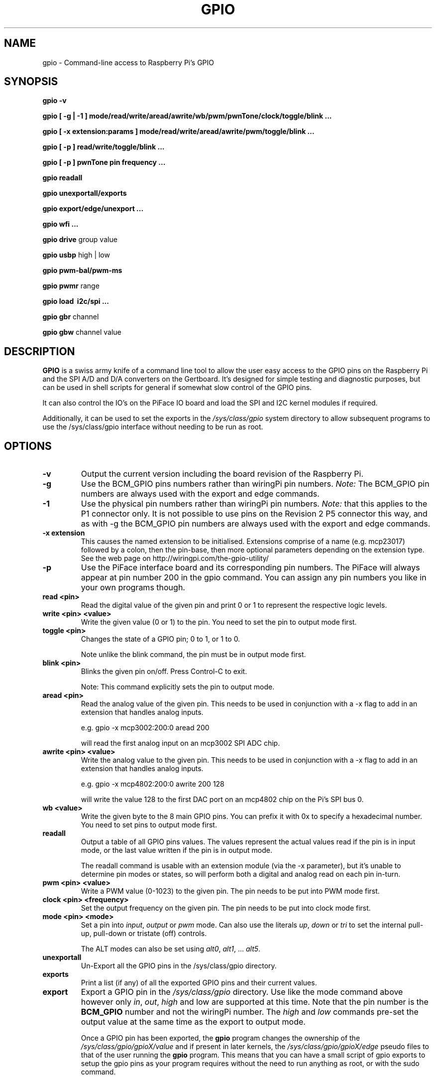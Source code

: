 .TH GPIO 1 "March 2018" wiringPi "Command-Line access to Raspberry Pi's GPIO"

.SH NAME
gpio \- Command-line access to Raspberry Pi's GPIO

.SH SYNOPSIS
.B gpio
.B \-v
.PP
.B gpio
.B [ \-g | \-1 ]
.B mode/read/write/aread/awrite/wb/pwm/pwnTone/clock/toggle/blink ...
.PP
.B gpio
.B [ \-x extension:params ]
.B mode/read/write/aread/awrite/pwm/toggle/blink ...
.PP
.B gpio
.B [ \-p ]
.B read/write/toggle/blink
.B ...
.PP
.B gpio
.B [ \-p ]
.B pwnTone pin frequency
.B ...
.PP
.B gpio
.B readall
.PP
.B gpio
.B unexportall/exports
.PP
.B gpio
.B export/edge/unexport
.B ...
.PP
.B gpio
.B wfi
.B ...
.PP
.B gpio
.B drive
group value
.PP
.B gpio
.B usbp
high | low
.PP
.B gpio
.B pwm-bal/pwm-ms
.PP
.B gpio
.B pwmr
range
.PP
.B gpio
.B load \ i2c/spi ...
.PP
.B gpio
.B gbr
channel
.PP
.B gpio
.B gbw
channel value

.SH DESCRIPTION

.B GPIO
is a swiss army knife of a command line tool to allow the user easy
access to the GPIO pins on the Raspberry Pi and the SPI A/D and D/A
converters on the Gertboard. It's designed for simple testing and
diagnostic purposes, but can be used in shell scripts for general if
somewhat slow control of the GPIO pins.

It can also control the IO's on the PiFace IO board and load the SPI and I2C
kernel modules if required.

Additionally, it can be used to set the exports in the \fI/sys/class/gpio\fR
system directory to allow subsequent programs to use the \fR/sys/class/gpio\fR
interface without needing to be run as root.

.SH OPTIONS

.TP
.B \-v
Output the current version including the board revision of the Raspberry Pi.

.TP
.B \-g
Use the BCM_GPIO pins numbers rather than wiringPi pin numbers.
\fINote:\fR The BCM_GPIO pin numbers are always used with the 
export and edge commands.

.TP
.B \-1
Use the physical pin numbers rather than wiringPi pin numbers.
\fINote:\fR that this applies to the P1 connector only. It is not possible to
use pins on the Revision 2 P5 connector this way, and as with \-g the
BCM_GPIO pin numbers are always used with the export and edge commands.

.TP
.B \-x extension
This causes the named extension to be initialised. Extensions
comprise of a name (e.g. mcp23017) followed by a colon, then the
pin-base, then more optional parameters depending on the extension type.
See the web page on http://wiringpi.com/the-gpio-utility/

.TP
.B \-p
Use the PiFace interface board and its corresponding pin numbers. The PiFace
will always appear at pin number 200 in the gpio command. You can assign any
pin numbers you like in your own programs though.

.TP
.B read <pin>
Read the digital value of the given pin and print 0 or 1 to represent the
respective logic levels.

.TP
.B write <pin> <value>
Write the given value (0 or 1) to the pin. You need to set the pin
to output mode first.

.TP
.B toggle <pin> 
Changes the state of a GPIO pin; 0 to 1, or 1 to 0.

Note unlike the blink command, the pin must be in output mode first.

.TP
.B blink <pin> 
Blinks the given pin on/off. Press Control-C to exit.

Note: This command explicitly sets the pin to output mode.

.TP
.B aread <pin>
Read the analog value of the given pin. This needs to be used in
conjunction with a -x flag to add in an extension that handles analog
inputs.

e.g. gpio -x mcp3002:200:0 aread 200

will read the first analog input on an mcp3002 SPI ADC chip.

.TP
.B awrite <pin> <value>
Write the analog value to the given pin. This needs to be used in
conjunction with a -x flag to add in an extension that handles analog
inputs. 

e.g. gpio -x mcp4802:200:0 awrite 200 128

will write the value 128 to the first DAC port on an mcp4802 chip on
the Pi's SPI bus 0.


.TP
.B wb <value>
Write the given byte to the 8 main GPIO pins. You can prefix it with 0x
to specify a hexadecimal number. You need to set pins to output mode
first.

.TP
.B readall
Output a table of all GPIO pins values. The values represent the actual values read
if the pin is in input mode, or the last value written if the pin is in output
mode.

The readall command is usable with an extension module (via the -x parameter),
but it's unable to determine pin modes or states, so will perform both a
digital and analog read on each pin in-turn.

.TP
.B pwm <pin> <value>
Write a PWM value (0-1023) to the given pin. The pin needs to be put
into PWM mode first.

.TP
.B clock <pin> <frequency>
Set the output frequency on the given pin. The pin needs to be put into
clock mode first.

.TP
.B mode <pin> <mode>
Set a pin into \fIinput\fR, \fIoutput\fR or \fIpwm\fR mode. Can also
use the literals \fIup\fR, \fIdown\fR or \fItri\fR to set the internal
pull-up, pull-down or tristate (off) controls.

The ALT modes can also be set using \fIalt0\fR, \fIalt1\fR,  ... \fIalt5\fR.

.TP
.B unexportall
Un-Export all the GPIO pins in the /sys/class/gpio directory.

.TP
.B exports
Print a list (if any) of all the exported GPIO pins and their current values.

.TP
.B export
Export a GPIO pin in the \fI/sys/class/gpio\fR directory. Use like the
mode command above however only \fIin\fR, \fIout\fR, \fIhigh\fR and
\fRlow\fR are supported at this time. Note that the pin number is the
\fBBCM_GPIO\fR number and not the wiringPi number. The \fIhigh\fR and
\fIlow\fR commands pre-set the output value at the same time as the
export to output mode.

Once a GPIO pin has been exported, the \fBgpio\fR program changes the
ownership of the \fI/sys/class/gpio/gpioX/value\fR and if present in
later kernels, the \fI/sys/class/gpio/gpioX/edge\fR pseudo files to
that of the user running the \fBgpio\fR program. This means that you
can have a small script of gpio exports to setup the gpio pins as your
program requires without the need to run anything as root, or with the
sudo command.

.TP
.B edge
This exports a GPIO pin in the \fI/sys/class/gpio\fR directory, set
the direction to input and set the edge interrupt method to \fInone\fR,
\fIrising\fR, \fIfalling\fR or \fIboth\fR.  Use like the export command
above and note that \fBBCM_GPIO\fR pin number is used not not wiringPi pin
numbering.

Like the export commands above, ownership is set to that of the 
calling user, allowing subsequent access from user programs without
requiring root/sudo.

.TP
.B unexport
Un-Export a GPIO pin in the /sys/class/gpio directory.

.TP
.B wfi <pin> <mode>
This set the given pin to the supplied interrupt mode: rising, falling
or both then waits for the interrupt to happen. It's a non-busy wait,
so does not consume and CPU while it's waiting.

.TP
.B drive
group value

Change the pad driver value for the given pad group to the supplied drive
value. Group is 0, 1 or 2 and value is 0-7. Do not use unless you are
absolutely sure you know what you're doing.

.TP
.B usbp
high | low

Change the USB current limiter to high (1.2 amps) or low (the default, 600mA)
This is only applicable to the Model B+ and the Model B, v2.

.TP
.B pwm-bal/pwm-ms 
Change the PWM mode to balanced (the default) or mark:space ratio (traditional)

.TP
.B pwmr
Change the PWM range register. The default is 1024.

.TP
.B gbr
channel

This reads the analog to digital converter on the Gertboard on the given
channel. The board jumpers need to be in-place to do this operation.

.TP
.B gbw
channel value

This writes the supplied value to the output channel on the Gertboards
SPI digital to analogue converter.
The board jumpers need to be in-place to do this operation.


.SH "WiringPi vs. BCM_GPIO Pin numbering vs. Physical pin numbering"

.PP
The quickest way to get a list of the pin differences is to run the command
.TP
gpio readall

.SH FILES

.TP 2.2i
.I gpio
executable

.SH EXAMPLES
.TP 2.2i
gpio mode 4 output # Set pin 4 to output
.PP
gpio -g mode 23 output # Set GPIO pin 23 to output (same as WiringPi pin 4)
.PP
gpio mode 1 pwm # Set pin 1 to PWM mode
.PP
gpio pwm 1 512 # Set pin 1 to PWM value 512 - half brightness
.PP
gpio export 17 out # Set GPIO Pin 17 to output
.PP
gpio export 0 in # Set GPIO Pin 0 (SDA0) to input.
.PP
gpio -g read 0 # Read GPIO Pin 0 (SDA0)

.SH "NOTES"

When using the \fIexport\fR, \fIedge\fR or \fIunexport\fR commands, the
pin numbers are \fBalways\fR native BCM_GPIO numbers and never wiringPi
pin numbers.

As of kernels 4.1.7, a user-level GPIO access mechanism is available,
however wiringPi will not use this by default - because at this time
there appears to be issues when trying to program the PWM or clock output
hardware. If you can live without PWM or GPIO clocks and you want to use
the GPIO from a non-root program, then you need to make sure that the 
module \fIbcm2835_gpiomem\fR is loaded at boot time. This should happen
automatically when you enable the device tree in raspi-config. You may
also need some additional information in /etc/udev/rules.d/ to change the
mode and ownership of the /dev/gpiomem file. Finally, you need to set
the environment variable \fIWIRINGPI_GPIOMEM\fR. This will go-away
in future releases once the /dev/gpiomem interface is fully operational.

.SH "SEE ALSO"

.LP
WiringPi's home page
.IP
http://wiringpi.com/

.SH AUTHOR

Gordon Henderson

.SH "REPORTING BUGS"

Please report bugs to <projects@drogon.net>

.SH COPYRIGHT

Copyright (c) 2012-2018 Gordon Henderson
This is free software; see the source for copying conditions. There is NO
warranty; not even for MERCHANTABILITY or FITNESS FOR A PARTICULAR PURPOSE.

.SH TRADEMARKS AND ACKNOWLEDGEMENTS

Raspberry Pi is a trademark of the Raspberry Pi Foundation. See
http://raspberrypi.org/ for full details.

